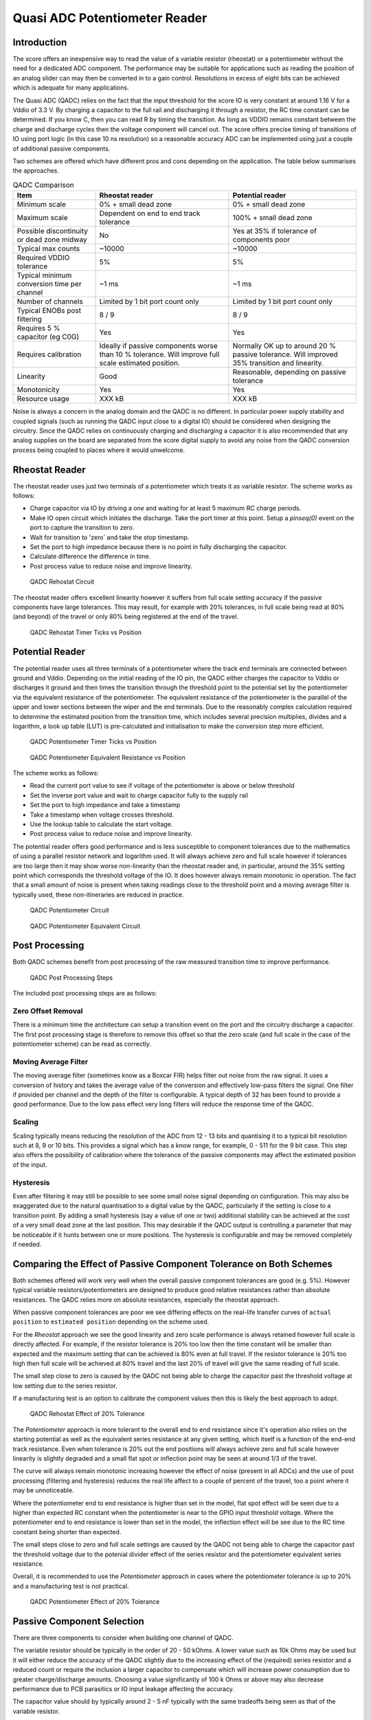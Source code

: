 Quasi ADC Potentiometer Reader
==============================

Introduction
------------

The xcore offers an inexpensive way to read the value of a variable resistor (rheostat) or a potentiometer without the need for a dedicated ADC component. The performance may be suitable for applications such as reading the position of an analog slider can may then be converted in to a gain control. Resolutions in excess of eight bits can be achieved which is adequate for many applications.

The Quasi ADC (QADC) relies on the fact that the input threshold for the xcore IO is very constant at around 1.16 V for a Vddio of 3.3 V. By charging a capacitor to the full rail and discharging it through a resistor, the RC time constant can be determined. If you know C, then you can read R by timing the transition. As long as VDDIO remains constant between the charge and discharge cycles then the voltage component will cancel out. The xcore offers precise timing of transitions of IO using port logic (in this case 10 ns resolution) so a reasonable accuracy ADC can be implemented using just a couple of additional passive components.


Two schemes are offered which have different pros and cons depending on the application. The table below summarises the approaches.


.. _fig_src_filters:
.. list-table:: QADC Comparison
     :header-rows: 1

     * - Item
       - Rheostat reader
       - Potential reader
     * - Minimum scale
       - 0% + small dead zone
       - 0% + small dead zone
     * - Maximum scale
       - Dependent on end to end track tolerance
       - 100% + small dead zone
     * - Possible discontinuity or dead zone midway
       - No
       - Yes at 35% if tolerance of components poor
     * - Typical max counts
       - ~10000
       - ~10000
     * - Required VDDIO tolerance
       - 5%
       - 5%
     * - Typical minimum conversion time per channel
       - ~1 ms
       - ~1 ms
     * - Number of channels
       - Limited by 1 bit port count only
       - Limited by 1 bit port count only
     * - Typical ENOBs post filtering 
       - 8 / 9
       - 8 / 9
     * - Requires 5 % capacitor (eg C0G)
       - Yes
       - Yes
     * - Requires calibration
       - Ideally if passive components worse than 10 % tolerance. Will improve full scale estimated position.
       - Normally OK up to around 20 % passive tolerance. Will improved 35% transition and linearity.
     * - Linearity
       - Good
       - Reasonable, depending on passive tolerance
     * - Monotonicity
       - Yes
       - Yes
     * - Resource usage
       - XXX kB
       - XXX kB

Noise is always a concern in the analog domain and the QADC is no different. In particular power supply stability and coupled signals (such as running the QADC input close to a digital IO) should be considered when designing the circuitry. Since the QADC relies on continuously charging and discharging a capacitor it is also recommended that any analog supplies on the board are separated from the xcore digital supply to avoid any noise from the QADC conversion process being coupled to places where it would unwelcome.


Rheostat Reader
---------------

The rheostat reader uses just two terminals of a potentiometer which treats it as variable resistor. The scheme works as follows:

- Charge capacitor via IO by driving a `one` and waiting for at least 5 maximum RC charge periods.
- Make IO open circuit which initiates the discharge. Take the port timer at this point. Setup a `pinseq(0)` event on the port to capture the transition to zero.
- Wait for transition to 'zero` and take the stop timestamp.
- Set the port to high impedance because there is no point in fully discharging the capacitor.
- Calculate difference the difference in time.
- Post process value to reduce noise and improve linearity.



.. _fig_qadc_rheo_schem:
.. figure:: images/qadc_rheo_schem.pdf
   :width: 80%

   QADC Rehostat Circuit


The rheostat reader offers excellent linearity however it suffers from full scale setting accuracy if the passive components have large tolerances. This may result, for example with 20% tolerances, in full scale being read at 80% (and beyond) of the travel or only 80% being registered at the end of the travel.


.. _fig_qadc_rheo_ticks:
.. figure:: images/qadc_rheo_ticks.png
   :width: 80%

   QADC Rehostat Timer Ticks vs Position


Potential Reader
----------------

The potential reader uses all three terminals of a potentiometer where the track end terminals are connected between ground and Vddio. Depending on the initial reading of the IO pin, the QADC either charges the capacitor to Vddio or discharges it ground and then times the transition through the threshold point to the potential set by the potentiometer via the equivalent resistance of the potentiometer. The equivalent resistance of the potentiometer is the parallel of the upper and lower sections between the wiper and the end terminals. Due to the reasonably complex calculation required to determine the estimated position from the transition time, which includes several precision multiplies, divides and a logarithm, a look up table (LUT) is pre-calculated and initialisation to make the conversion step more efficient.


.. _fig_qadc_pot_ticks:
.. figure:: images/qadc_pot_ticks.png
   :width: 80%

   QADC Potentiometer Timer Ticks vs Position


.. _fig_qadc_pot_par_res:
.. figure:: images/qadc_pot_par_res.pdf
   :width: 80%

   QADC Potentiometer Equivalent Resistance vs Position


The scheme works as follows:

- Read the current port value to see if voltage of the potentiometer is above or below threshold
- Set the inverse port value and wait to charge capacitor fully to the supply rail
- Set the port to high impedance and take a timestamp
- Take a timestamp when voltage crosses threshold.
- Use the lookup table to calculate the start voltage.
- Post process value to reduce noise and improve linearity.

The potential reader offers good performance and is less susceptible to component tolerances due to the mathematics of using a parallel resistor network and logarithm used. It will always achieve zero and full scale however if tolerances are too large then it may show worse non-linearity than the rheostat reader and, in particular, around the 35% setting point which corresponds the threshold voltage of the IO. It does however always remain monotonic in operation. The fact that a small amount of noise is present when taking readings close to the threshold point and a moving average filter is typically used, these non-itineraries are reduced in practice.



.. _fig_qadc_pot_schem:
.. figure:: images/qadc_pot_schem.pdf
   :width: 80%

   QADC Potentiometer Circuit



.. _fig_qadc_pot_equiv_schem:
.. figure:: images/qadc_pot_equiv_schem.pdf
   :width: 80%

   QADC Potentiometer Equivalent Circuit



Post Processing
---------------

Both QADC schemes benefit from post processing of the raw measured transition time to improve performance.


.. _fig_post_proc:
.. figure:: images/qadc_post_proc.pdf
   :width: 80%

   QADC Post Processing Steps

The included post processing steps are as follows:



Zero Offset Removal
...................

There is a minimum time the architecture can setup a transition event on the port and the circuitry discharge a capacitor. The first post processing stage is therefore to remove this offset so that the zero scale (and full scale in the case of the potentiometer scheme) can be read as correctly.

Moving Average Filter
.....................

The moving average filter (sometimes know as a Boxcar FIR) helps filter out noise from the raw signal. It uses a conversion of history and takes the average value of the conversion and effectively low-pass filters the signal. One filter if provided per channel and the depth of the filter is configurable. A typical depth of 32 has been found to provide a good performance. Due to the low pass effect very long filters will reduce the response time of the QADC.

Scaling
.......

Scaling typically means reducing the resolution of the ADC from 12 - 13 bits and quantising it to a typical bit resolution such at 8, 9 or 10 bits. This provides a signal which has a know range, for example, 0 - 511 for the 9 bit case. This step also offers the possibility of calibration where the tolerance of the passive components may affect the estimated position of the input.

Hysteresis
..........

Even after filtering it may still be possible to see some small noise signal depending on configuration. This may also be exaggerated due to the natural quantisation to a digital value by the QADC, particularly if the setting is close to a transition point. By adding a small hysteresis (say a value of one or two) additional stability can be achieved at the cost of a very small dead zone at the last position. This may desirable if the QADC output is controlling a parameter that may be noticeable if it hunts between one or more positions. The hysteresis is configurable and may be removed completely if needed.


Comparing the Effect of Passive Component Tolerance on Both Schemes
-------------------------------------------------------------------

Both schemes offered will work very well when the overall passive component tolerances are good (e.g. 5%). However typical variable resistors/potentiometers are designed to produce good relative resistances rather than absolute resistances. The QADC relies more on absolute resistances, especially the rheostat approach.

When passive component tolerances are poor we see differing effects on the real-life transfer curves of ``actual position`` to ``estimated position`` depending on the scheme used.

For the `Rheostat` approach we see the good linearity and zero scale performance is always retained however full scale is directly affected. For example, if the resistor tolerance is 20% too low then the time constant will be smaller than expected and the maximum setting that can be achieved is 80% even at full travel. If the resistor tolerance is 20% too high then full scale will be achieved at 80% travel and the last 20% of travel will give the same reading of full scale. 

The small step close to zero is caused by the QADC not being able to charge the capacitor past the threshold voltage at low setting due to the series resistor.

If a manufacturing test is an option to calibrate the component values then this is likely the best approach to adopt. 

.. _fig_qadc_rheo_tol:
.. figure:: images/qadc_rheo_tol.png
   :width: 80%

   QADC Rehostat Effect of 20% Tolerance


The `Potentiometer` approach is more tolerant to the overall end to end resistance since it's operation also relies on the starting potential as well as the equivalent series resistance at any given setting, which itself is a function of the end-end track resistance. Even when tolerance is 20% out the end positions will always achieve zero and full scale however linearity is slightly degraded and a small flat spot or inflection point may be seen at around 1/3 of the travel. 

The curve will always remain monotonic increasing however the effect of noise (present in all ADCs) and the use of post processing (filtering and hysteresis)  reduces the real life affect to a couple of percent of the travel, too a point where it may be unnoticeable.

Where the potentiometer end to end resistance is higher than set in the model, flat spot effect will be seen due to a higher than expected RC constant when the potentiometer is near to the GPIO input threshold voltage. Where the potentiometer end to end resistance is lower than set in the model, the inflection effect will be see due to the RC time constant being shorter than expected.

The small steps close to zero and full scale settings are caused by the QADC not being able to charge the capacitor past the threshold voltage due to the potenial divider effect of the series resistor and the potentiometer equivalent series resistance.


Overall, it is recommended to use the `Potentiometer` approach in cases where the potentiometer tolerance is up to 20% and a manufacturing test is not practical.


.. _fig_qadc_pot_tol:
.. figure:: images/qadc_pot_tol.png
   :width: 80%

   QADC Potentiometer Effect of 20% Tolerance

Passive Component Selection
---------------------------

There are three components to consider when building one channel of QADC.

The variable resistor should be typically in the order of 20 - 50 kOhms. A lower value such as 10k Ohms may be used but it will either reduce the accuracy of the QADC slightly due to the increasing effect of the (required) series resistor and a reduced count or require the inclusion a larger capacitor to compensate which will increase power consumption due to greater charge/discharge amounts. Choosing a value significantly of 100 k Ohms or above may also decrease performance due to PCB parasitics or IO input leakage affecting the accuracy.

The capacitor value should by typically around 2 - 5 nF typically with the same tradeoffs being seen as that of the variable resistor.

The series resistor value is a compromise. Ideally it would set to a low value to reduce the small step effects however this increases the current draw on the IO pin when the slider is close to end settings, which is undesirable. Typically a value of 1% of the variable resistor value is applicable with a minimum being around 330 ohms.



QADC Potentiometer API
----------------------

.. doxygengroup:: qadc_pot
   :content-only:

